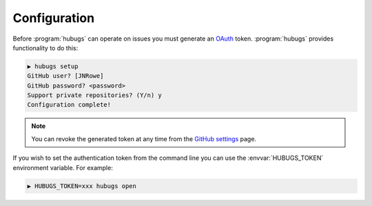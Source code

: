 Configuration
=============

Before :program:`hubugs` can operate on issues you must generate an OAuth_
token.  :program:`hubugs` provides functionality to do this:

.. code-block:: sh

    ▶ hubugs setup
    GitHub user? [JNRowe]
    GitHub password? <password>
    Support private repositories? (Y/n) y
    Configuration complete!

.. note::

   You can revoke the generated token at any time from the `GitHub settings`_
   page.

If you wish to set the authentication token from the command line you can
use the :envvar:`HUBUGS_TOKEN` environment variable.  For example:

.. code-block:: sh

    ▶ HUBUGS_TOKEN=xxx hubugs open

.. _OAuth: http://oauth.net/
.. _GitHub settings: https://github.com/settings/applications/
